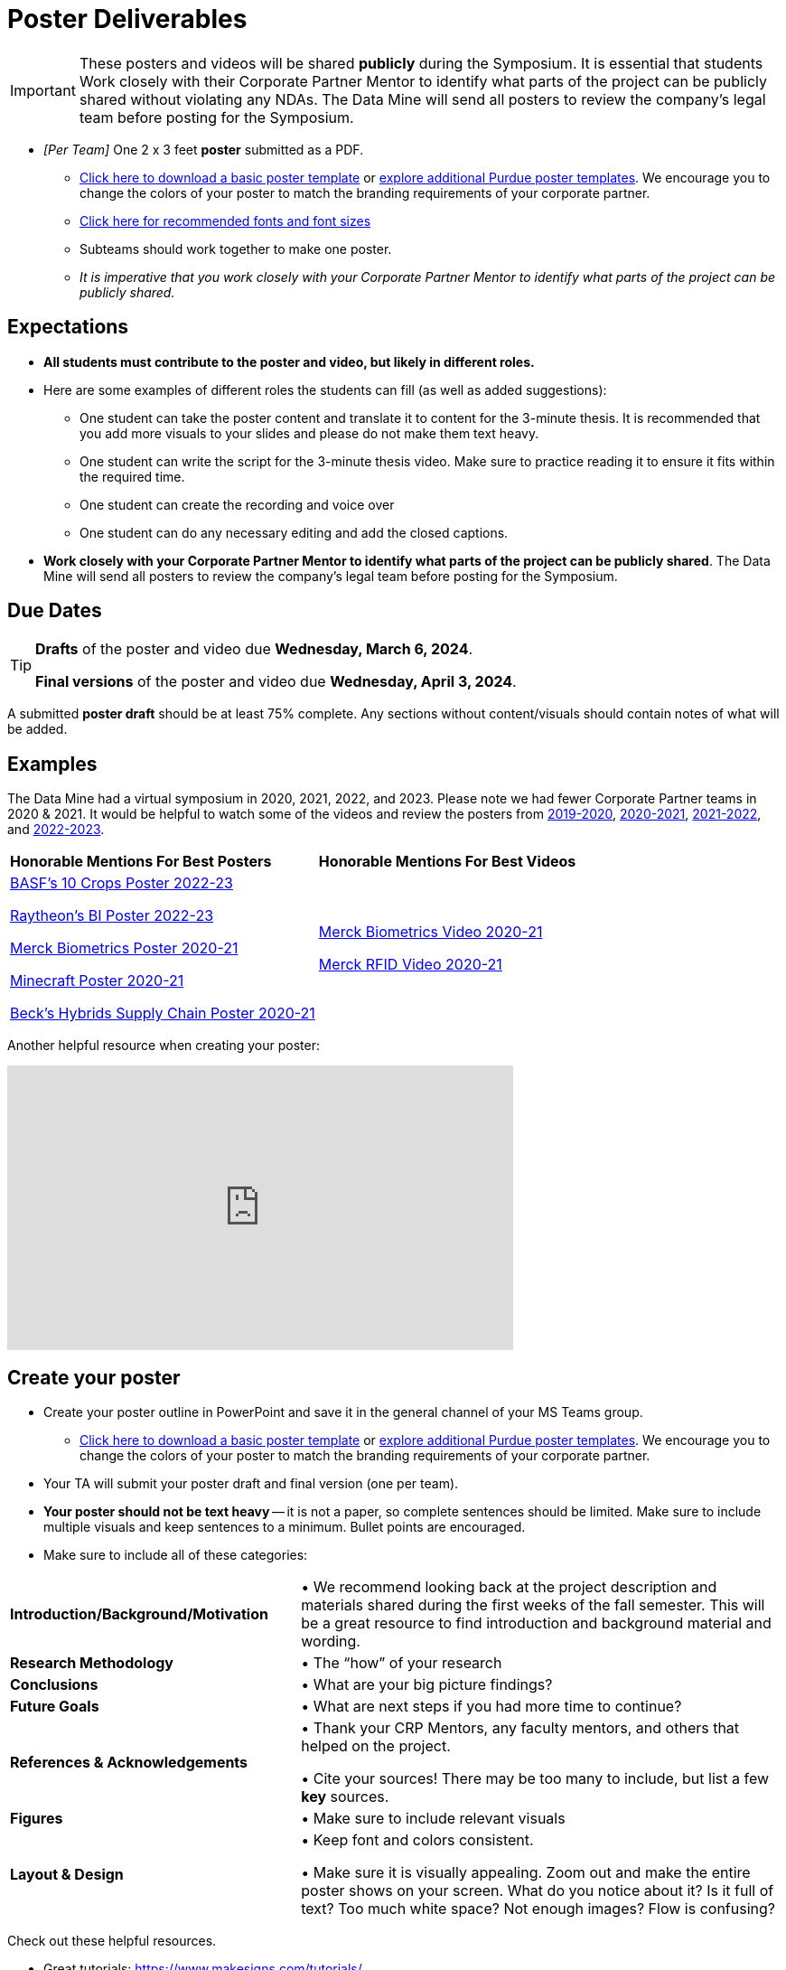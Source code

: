 = Poster Deliverables 

[IMPORTANT]
====
These posters and videos will be shared *publicly* during the Symposium. It is essential that students Work closely with their Corporate Partner Mentor to identify what parts of the project can be publicly shared without violating any NDAs. The Data Mine will send all posters to review the company's legal team before posting for the Symposium. 
====

* _[Per Team]_ One 2 x 3 feet *poster* submitted as a PDF. 
** xref:attachment$Symposium_Poster_Template.pptx[Click here to download a basic poster template] or link:https://marcom.purdue.edu/toolbox/templates/all-templates/?search=poster&media=ms-office[explore additional Purdue poster templates]. We encourage you to change the colors of your poster to match the branding requirements of your corporate partner.
** xref:attachment$Example_formatting_size_Symposium_Poster_Template(1).pptx[Click here for recommended fonts and font sizes]
** Subteams should work together to make one poster. 
** _It is imperative that you work closely with your Corporate Partner Mentor to identify what parts of the project can be publicly shared._

== Expectations

* *All students must contribute to the poster and video, but likely in different roles.*
* Here are some examples of different roles the students can fill (as well as added suggestions): 

** One student can take the poster content and translate it to content for the 3-minute thesis. It is recommended that you add more visuals to your slides and please do not make them text heavy.  
** One student can write the script for the 3-minute thesis video. Make sure to practice reading it to ensure it fits within the required time. 
** One student can create the recording and voice over 
** One student can do any necessary editing and add the closed captions.  
* *Work closely with your Corporate Partner Mentor to identify what parts of the project can be publicly shared*. The Data Mine will send all posters to review the company's legal team before posting for the Symposium. 

== Due Dates

[TIP]
====
*Drafts* of the poster and video due *Wednesday, March 6, 2024*. 
// Update 

*Final versions* of the poster and video due *Wednesday, April 3, 2024*.
// Update

====

A submitted *poster draft* should be at least 75% complete. Any sections without content/visuals should contain notes of what will be added. 

== Examples
The Data Mine had a virtual symposium in 2020, 2021, 2022, and 2023. Please note we had fewer Corporate Partner teams in 2020 & 2021.  It would be helpful to watch some of the videos and review the posters from link:https://datamine.purdue.edu/symposium/welcome2020.html[2019-2020], link:https://datamine.purdue.edu/symposium/welcome2021.html[2020-2021], link:https://datamine.purdue.edu/symposium/welcome2022.html[2021-2022], and link:https://datamine.purdue.edu/symposium/2023.html[2022-2023].


[cols="^.^1,^.^1]
|===

|*Honorable Mentions For Best Posters* |*Honorable Mentions For Best Videos* 

|  link:https://datamine.purdue.edu/corporate/basf/[BASF's 10 Crops Poster 2022-23]

 link:https://datamine.purdue.edu/corporate/raytheon/[Raytheon's BI Poster 2022-23]


 link:https://datamine.purdue.edu/corporate/merck/[Merck Biometrics Poster 2020-21]

 link:https://datamine.purdue.edu/corporate/minecraft/[Minecraft Poster 2020-21]

 link:https://datamine.purdue.edu/corporate/becks/[Beck's Hybrids Supply Chain Poster 2020-21]
 
| link:https://datamine.purdue.edu/corporate/merck/[Merck Biometrics Video 2020-21]

 link:https://datamine.purdue.edu/corporate/merck/[Merck RFID Video 2020-21]


|===


Another helpful resource when creating your poster:

++++
<iframe width="560" height="315" src="https://www.youtube.com/embed/SYk29tnxASs" title="YouTube video player" frameborder="0" allow="accelerometer; autoplay; clipboard-write; encrypted-media; gyroscope; picture-in-picture; web-share" allowfullscreen></iframe>
++++

== Create your poster

* Create your poster outline in PowerPoint and save it in the general channel of your MS Teams group. 
** xref:attachment$Symposium_Poster_Template.pptx[Click here to download a basic poster template] or link:https://marcom.purdue.edu/toolbox/templates/all-templates/?search=poster&media=ms-office[explore additional Purdue poster templates]. We encourage you to change the colors of your poster to match the branding requirements of your corporate partner.
* Your TA will submit your poster draft and final version (one per team).
* *Your poster should not be text heavy* -- it is not a paper, so complete sentences should be limited. Make sure to include multiple visuals and keep sentences to a minimum. Bullet points are encouraged.    
* Make sure to include all of these categories:

[cols="3,5"]
|===

|*Introduction/Background/Motivation* |• We recommend looking back at the project description and materials shared during the first weeks of the fall semester. This will be a great resource to find introduction and background material and wording.
|*Research Methodology* |• The “how” of your research
|*Conclusions* |• What are your big picture findings? 
|*Future Goals* | • What are next steps if you had more time to continue? 
|*References & Acknowledgements* | • Thank your CRP Mentors, any faculty mentors, and others that helped on the project.

• Cite your sources! There may be too many to include, but list a few
*key* sources. 
|*Figures* | • Make sure to include relevant visuals
|*Layout & Design* | • Keep font and colors consistent.

• Make sure it is visually appealing. Zoom out and make the entire poster shows on your screen. What do you notice about it? Is it full of text? Too much white space? Not enough images? Flow is confusing?
 
|===


Check out these helpful resources.

* Great tutorials: https://www.makesigns.com/tutorials/
* Layout and design tips: http://www.personal.psu.edu/drs18/postershow/
* Good vs Bad posters: http://sites.psu.edu/pubhub/wp-content/uploads/sites/36309/2016/04/Posters-The-Good-and-the-Bad.pdf 

== Print Your Poster

All teams are responsible for printing their own poster for the symposium. Wide format printing is available in WALC during normal staffing hours. Please note that normal printing quota money cannot be used for wide format printing.  Review Purdue's https://www.itap.purdue.edu/facilities/instructionallabs/printing/wide_format_printing.html[Wide Format Printing Guidelines] for more information. 

[IMPORTANT]
====
When printing, please remember that posters for the 2023-2024 Data Mine Symposium should be 2 x 3 feet.
====

Teams will be responsible for printing their own poster for the symposium, but The Data Mine has setup a shared account that can be used for the printing costs. The large format printer is located in WALC and can be used any time during their https://www.itap.purdue.edu/facilities/instructionallabs/resources/currenthours.html[hours of operation]. Please reference the https://www.itap.purdue.edu/facilities/instructionallabs/printing/wide_format_printing.html[Wide Format Printing Guidelines] for how to setup and release a print job to the large format printer. When printing, please remember that posters for the 2023-2024 Data Mine Symposium should be 2 x 3 feet.

The ITaP team has also provided the guide below on setting up a wide-format print job at WALC that are included below. 

[IMPORTANT]
====
The Data Mine has a shared printing account that the team TA will be able to use to setup and release the print job in WALC. 

The shared printing ID will be communicated to the team TA's. 

If you have any questions or issues please email datamine-help@purdue.edu.
====

++++
<iframe id="wprinting" style="border:1px solid #666CCC" title="PDF in an i-Frame" src="../_attachments/Wide_Format_Printing.pdf" frameborder="1" scrolling="auto" height="1100" width="850" ></iframe>
++++

== Rubric

[cols="^.^2h,^.^2,^.^2,^.^2,^.^2"]
|===

|*Category* |*Needs Significant Improvement* (60%) |*Needs Improvement* (75%) |*Meets Expectations* (90%) |*Exceeds Expectations* (100%)

|*Introduction/ Background/ Motivation* (20 points)
|The team did not provide details about the project, the overall goal, and the vision.	
|The team provides minimal detail on their goals or visions for the project.	
|The team provides details about why they are doing the work but lacks details about the overall vision.|The team provides an easy-to-understand and thorough overview of their project goals and overall vision. 

|*Research Methodology* (20 points)
|The team did not provide details about the research process, tools used, or results.	
|The methodology and results are unclear. The team didn’t explain how the tools were used.	
|The team briefly mentions the tools and resources used in the project. Details may be unclear.	
|The team provides precise details on the methodology, tools, and resources used in the project.

|*Conclusions* (20 points)
|The team did not provide any details on the overall outcome or findings of the project.	
|The team’s overview was difficult to understand and didn’t show a path forward for the coming semester. 	
|The team provides an overview of the semester’s work and goals but may leave some details. Some of the reviews may be too technical for most audiences. 	
|The team provides an easy-to-understand and concise overview of the semester’s work and the student’s learnings. Topics are easy to understand with any level of technical expertise.

|*Future Goals* (15 points)
|The team did not provide any insight on potential advancements to the project.	
|The team does not have a well-defined future vision or steps to complete the work. 	
|The team provides an outline of future work but may not have as much detail as how they plan to accomplish the milestones. 	
|The team provides a clear outline of future goals and how they relate to the overall vision and the current semester’s work. 

|*Reference and Acknowledgments* (5 points)
|The acknowledgment section is missing.	
|The team did not list any additional contributions or support for the project. (And it’s known that other parties supported them.)	
|The team listed contributors in an “Acknowledgement” section. 	
|The team was sure to call out anyone who helped support the team or contribute to the project. 

|*Figures* (10 points)
|Little visualizations to convey content shared.	
|Many visualizations don’t seem to be related to the subject at all. 	
|Visualizations are good but may not always be related directly to the topic. Some are a bit confusing to interpret. 	
|Visualizations are compelling and help to drive the story and user understanding. 

|*Layout and Design* (10 points)
|The presentation lacks a layout and design that attracts the audience. 	
|The presentation is poorly designed, confusing, and distracting. Topics are hard to follow, and the work doesn’t appear professional. 	
|The presentation is professionally done and easy to understand. Flow and color selections need improvements. 	
|The presentation is concise and compelling. It’s easy to read and understand quickly. 

|*Overall Feedback & Comments* 
4+|


|===
